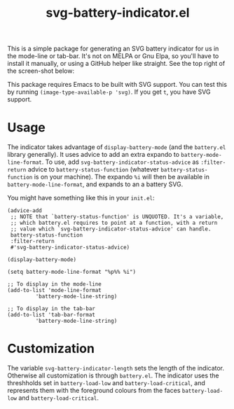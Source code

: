 #+title: svg-battery-indicator.el

This is a simple package for generating an SVG battery indicator for
us in the mode-line or tab-bar. It's not on MELPA or Gnu Elpa, so
you'll have to install it manually, or using a GitHub helper like
straight. See the top right of the screen-shot below:

[[./svg-battery-indicator.jpg]]

This package requires Emacs to be built with SVG support. You can test
this by running ~(image-type-available-p 'svg)~. If you get ~t~, you
have SVG support.

* Usage
The indicator takes advantage of ~display-battery-mode~ (and the
~battery.el~ library generally). It uses advice to add an extra
expando to ~battery-mode-line-format~. To use, add
~svg-battery-indicator-status-advice~ as ~:filter-return~ advice to
~battery-status-function~ (whatever ~battery-status-function~ is on
your machine). The expando ~%i~ will then be available in
~battery-mode-line-format~, and expands to an a battery SVG.

You might have something like this in your ~init.el~:

#+begin_src elisp
  (advice-add
   ;; NOTE that `battery-status-function' is UNQUOTED. It's a variable,
   ;; which battery.el requires to point at a function, with a return
   ;; value which `svg-battery-indicator-status-advice' can handle.
   battery-status-function
   :filter-return
   #'svg-battery-indicator-status-advice)

  (display-battery-mode)

  (setq battery-mode-line-format "%p%% %i")

  ;; To display in the mode-line
  (add-to-list 'mode-line-format
	       'battery-mode-line-string)

  ;; To display in the tab-bar
  (add-to-list 'tab-bar-format
	       'battery-mode-line-string)
#+end_src

* Customization
The variable ~svg-battery-indicator-length~ sets the length of the
indicator. Otherwise all customization is through ~battery.el~. The
indicator uses the threshholds set in ~battery-load-low~ and
~battery-load-critical~, and represents them with the foreground
colours from the faces ~battery-load-low~ and ~battery-load-critical~.
